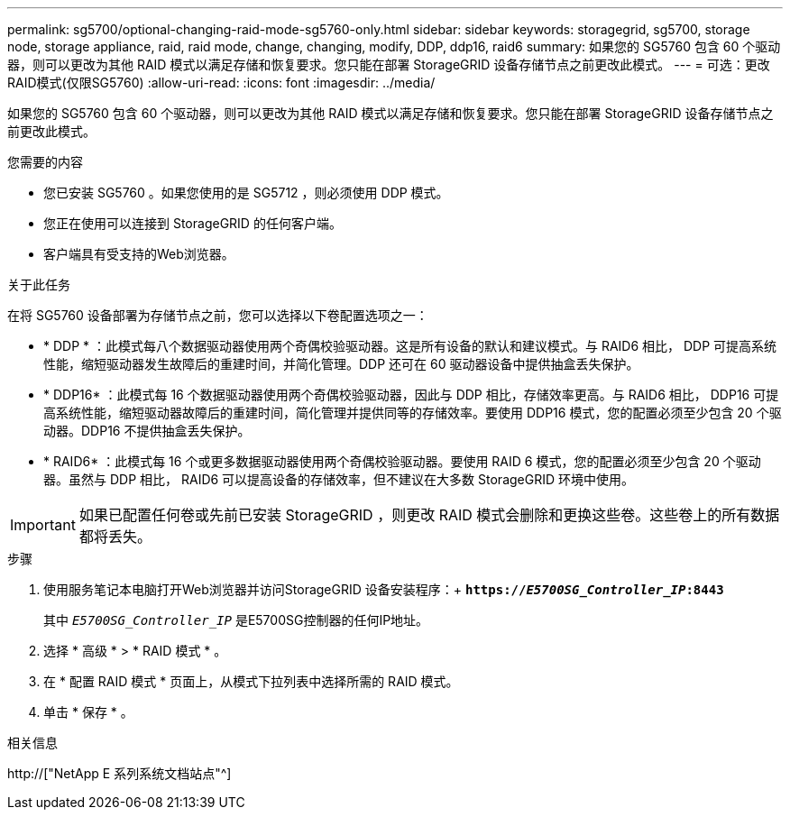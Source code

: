 ---
permalink: sg5700/optional-changing-raid-mode-sg5760-only.html 
sidebar: sidebar 
keywords: storagegrid, sg5700, storage node, storage appliance, raid, raid mode, change, changing, modify, DDP, ddp16, raid6 
summary: 如果您的 SG5760 包含 60 个驱动器，则可以更改为其他 RAID 模式以满足存储和恢复要求。您只能在部署 StorageGRID 设备存储节点之前更改此模式。 
---
= 可选：更改RAID模式(仅限SG5760)
:allow-uri-read: 
:icons: font
:imagesdir: ../media/


[role="lead"]
如果您的 SG5760 包含 60 个驱动器，则可以更改为其他 RAID 模式以满足存储和恢复要求。您只能在部署 StorageGRID 设备存储节点之前更改此模式。

.您需要的内容
* 您已安装 SG5760 。如果您使用的是 SG5712 ，则必须使用 DDP 模式。
* 您正在使用可以连接到 StorageGRID 的任何客户端。
* 客户端具有受支持的Web浏览器。


.关于此任务
在将 SG5760 设备部署为存储节点之前，您可以选择以下卷配置选项之一：

* * DDP * ：此模式每八个数据驱动器使用两个奇偶校验驱动器。这是所有设备的默认和建议模式。与 RAID6 相比， DDP 可提高系统性能，缩短驱动器发生故障后的重建时间，并简化管理。DDP 还可在 60 驱动器设备中提供抽盒丢失保护。
* * DDP16* ：此模式每 16 个数据驱动器使用两个奇偶校验驱动器，因此与 DDP 相比，存储效率更高。与 RAID6 相比， DDP16 可提高系统性能，缩短驱动器故障后的重建时间，简化管理并提供同等的存储效率。要使用 DDP16 模式，您的配置必须至少包含 20 个驱动器。DDP16 不提供抽盒丢失保护。
* * RAID6* ：此模式每 16 个或更多数据驱动器使用两个奇偶校验驱动器。要使用 RAID 6 模式，您的配置必须至少包含 20 个驱动器。虽然与 DDP 相比， RAID6 可以提高设备的存储效率，但不建议在大多数 StorageGRID 环境中使用。



IMPORTANT: 如果已配置任何卷或先前已安装 StorageGRID ，则更改 RAID 模式会删除和更换这些卷。这些卷上的所有数据都将丢失。

.步骤
. 使用服务笔记本电脑打开Web浏览器并访问StorageGRID 设备安装程序：+
`*https://_E5700SG_Controller_IP_:8443*`
+
其中 `_E5700SG_Controller_IP_` 是E5700SG控制器的任何IP地址。

. 选择 * 高级 * > * RAID 模式 * 。
. 在 * 配置 RAID 模式 * 页面上，从模式下拉列表中选择所需的 RAID 模式。
. 单击 * 保存 * 。


.相关信息
http://["NetApp E 系列系统文档站点"^]
